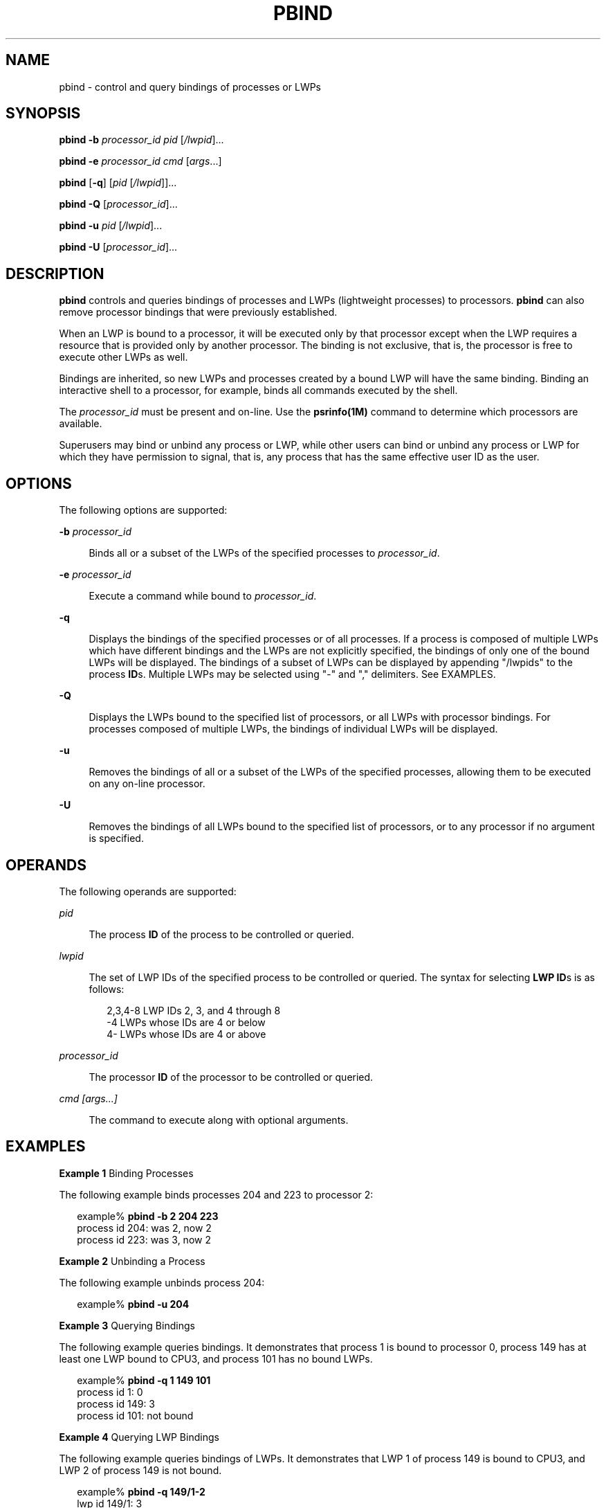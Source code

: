 '\" te
.\"  Copyright 2015 Ryan Zezeski
.\"  Copyright (c) 2008, Sun Microsystems, Inc.
.\"  All Rights Reserved
.\" The contents of this file are subject to the terms of the Common Development and Distribution License (the "License").  You may not use this file except in compliance with the License.
.\" You can obtain a copy of the license at usr/src/OPENSOLARIS.LICENSE or http://www.opensolaris.org/os/licensing.  See the License for the specific language governing permissions and limitations under the License.
.\" When distributing Covered Code, include this CDDL HEADER in each file and include the License file at usr/src/OPENSOLARIS.LICENSE.  If applicable, add the following below this CDDL HEADER, with the fields enclosed by brackets "[]" replaced with your own identifying information: Portions Copyright [yyyy] [name of copyright owner]
.TH PBIND 8 "Feb 25, 2008"
.SH NAME
pbind \- control and query bindings of processes or LWPs
.SH SYNOPSIS
.LP
.nf
\fBpbind\fR \fB-b\fR \fIprocessor_id\fR \fIpid\fR [\fI/lwpid\fR]...
.fi

.LP
.nf
\fBpbind\fR \fB-e\fR \fIprocessor_id\fR \fIcmd\fR [\fIargs\fR...]
.fi

.LP
.nf
\fBpbind\fR [\fB-q\fR] [\fIpid\fR [\fI/lwpid\fR]]...
.fi

.LP
.nf
\fBpbind\fR \fB-Q\fR [\fIprocessor_id\fR]...
.fi

.LP
.nf
\fBpbind\fR \fB-u\fR \fIpid\fR [\fI/lwpid\fR]...
.fi

.LP
.nf
\fBpbind\fR \fB-U\fR [\fIprocessor_id\fR]...
.fi

.SH DESCRIPTION
.LP
\fBpbind\fR controls and queries bindings of processes and LWPs (lightweight
processes) to processors. \fBpbind\fR can also remove processor bindings that
were previously established.
.sp
.LP
When an LWP is bound to a processor, it will be executed only by that processor
except when the LWP requires a resource that is provided only by another
processor. The binding is not exclusive, that is, the processor is free to
execute other LWPs as well.
.sp
.LP
Bindings are inherited, so new LWPs and processes created by a bound LWP will
have the same binding. Binding an interactive shell to a processor, for
example, binds all commands executed by the shell.
.sp
.LP
The \fIprocessor_id\fR must be present and on-line. Use the
\fBpsrinfo(1M)\fR command to determine which processors are
available.
.sp
.LP
Superusers may bind or unbind any process or LWP, while other users can bind or
unbind any process or LWP for which they have permission to signal, that is,
any process that has the same effective user ID as the user.
.SH OPTIONS
.LP
The following options are supported:
.sp
.ne 2
.na
\fB\fB-b\fR \fIprocessor_id\fR\fR
.ad
.sp .6
.RS 4n
Binds all or a subset of the LWPs of the specified processes to
\fIprocessor_id\fR.
.RE

.sp
.ne 2
.na
\fB-e\fR \fIprocessor_id\fR
.ad
.sp .6
.RS 4n
Execute a command while bound to \fIprocessor_id\fR.
.RE

.sp
.ne 2
.na
\fB\fB-q\fR\fR
.ad
.sp .6
.RS 4n
Displays the bindings of the specified processes or of all processes. If a
process is composed of multiple LWPs which have different bindings and the LWPs
are not explicitly specified, the bindings of only one of the bound LWPs will
be displayed. The bindings of a subset of LWPs can be displayed by appending
"/lwpids" to the process \fBID\fRs. Multiple LWPs may be selected using "-" and
"," delimiters. See EXAMPLES.
.RE

.sp
.ne 2
.na
\fB\fB-Q\fR\fR
.ad
.sp .6
.RS 4n
Displays the LWPs bound to the specified list of processors, or all LWPs with
processor bindings. For processes composed of multiple LWPs, the bindings of
individual LWPs will be displayed.
.RE

.sp
.ne 2
.na
\fB\fB-u\fR\fR
.ad
.sp .6
.RS 4n
Removes the bindings of all or a subset of the LWPs of the specified processes,
allowing them to be executed on any on-line processor.
.RE

.sp
.ne 2
.na
\fB\fB-U\fR\fR
.ad
.sp .6
.RS 4n
Removes the bindings of all LWPs bound to the specified list of processors, or
to any processor if no argument is specified.
.RE

.SH OPERANDS
.LP
The following operands are supported:
.sp
.ne 2
.na
\fB\fIpid\fR\fR
.ad
.sp .6
.RS 4n
The process \fBID\fR of the process to be controlled or queried.
.RE

.sp
.ne 2
.na
\fB\fIlwpid\fR\fR
.ad
.sp .6
.RS 4n
The set of LWP IDs of the specified process to be controlled or queried. The
syntax for selecting \fBLWP\fR \fBID\fRs is as follows:
.sp
.in +2
.nf
2,3,4-8       LWP IDs 2, 3, and 4 through 8
-4            LWPs whose IDs are 4 or below
4-            LWPs whose IDs are 4 or above
.fi
.in -2

.RE

.sp
.ne 2
.na
\fB\fIprocessor_id\fR\fR
.ad
.sp .6
.RS 4n
The processor \fBID\fR of the processor to be controlled or queried.
.RE

.sp
.ne 2
.na
\fIcmd [args...]\fR
.ad
.sp .6
.RS 4n
The command to execute along with optional arguments.
.RE

.SH EXAMPLES
.LP
\fBExample 1 \fRBinding Processes
.sp
.LP
The following example binds processes 204 and 223 to processor 2:

.sp
.in +2
.nf
example% \fBpbind -b 2 204 223\fR
process id 204: was 2, now 2
process id 223: was 3, now 2
.fi
.in -2
.sp

.LP
\fBExample 2 \fRUnbinding a Process
.sp
.LP
The following example unbinds process 204:

.sp
.in +2
.nf
example% \fBpbind -u 204\fR
.fi
.in -2
.sp

.LP
\fBExample 3 \fRQuerying Bindings
.sp
.LP
The following example queries bindings. It demonstrates that process 1 is bound
to processor 0, process 149 has at least one LWP bound to CPU3, and process 101
has no bound LWPs.

.sp
.in +2
.nf
example% \fBpbind -q 1 149 101\fR
process id 1: 0
process id 149: 3
process id 101: not bound
.fi
.in -2
.sp

.LP
\fBExample 4 \fRQuerying LWP Bindings
.sp
.LP
The following example queries bindings of LWPs. It demonstrates that LWP 1 of
process 149 is bound to CPU3, and LWP 2 of process 149 is not bound.

.sp
.in +2
.nf
example% \fBpbind -q 149/1-2\fR
lwp id 149/1: 3
lwp id 149/2: not bound
.fi
.in -2
.sp

.LP
\fBExample 5 \fRQuerying LWP Bindings for Processor 2:
.sp
.LP
The following example queries all LWPs bound to processor 2:

.sp
.in +2
.nf
example% \fBpbind -Q 2\fR
lwp id 149/4: 2
lwp id 149/5: 2
.fi
.in -2
.sp

.LP
\fBExample 6 \fRExecuting a bound command:
.sp
.LP
The following example executes ls while bound to processor 6:

.sp
.in +2
.nf
example% \fBpbind -e 6 ls -la
.fi
.in -2
.sp

.SH EXIT STATUS
.LP
The following exit values are returned:
.sp
.ne 2
.na
\fB\fB0\fR\fR
.ad
.sp .6
.RS 4n
Successful completion.
.RE

.sp
.ne 2
.na
\fB\fB>0\fR\fR
.ad
.sp .6
.RS 4n
An error occurred.
.RE

.SH SEE ALSO
.LP
\fBpsradm\fR(1M), \fBpsrinfo\fR(1M), \fBpsrset\fR(1M), \fBprocessor_bind\fR(2),
\fBprocessor_info\fR(2), \fBsysconf\fR(3C), \fBattributes\fR(5)
.SH DIAGNOSTICS
.ne 2
.na
\fB\fBpbind: cannot query pid 31: No such process\fR\fR
.ad
.sp .6
.RS 4n
The process specified did not exist or has exited.
.RE

.sp
.ne 2
.na
\fB\fBpbind: cannot bind pid 31: Not owner\fR\fR
.ad
.sp .6
.RS 4n
The user does not have permission to bind the process.
.RE

.sp
.ne 2
.na
\fB\fBpbind: cannot bind pid 31: Invalid argument\fR\fR
.ad
.sp .6
.RS 4n
The specified processor is not on-line.
.RE

.sp
.ne 2
.na
\fBpbind: failed to exec\fR \fIcmd\fR
.ad
.sp .6
.RS 4n
Could not resolve the \fIcmd\fR from \fBPATH\fR.
.RE
